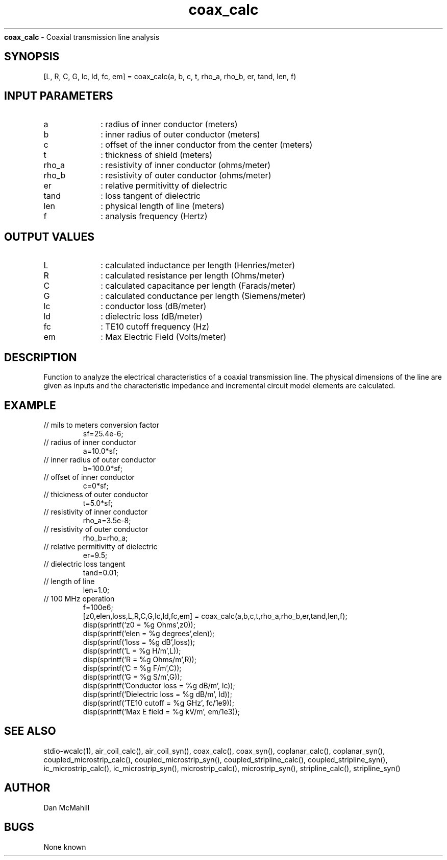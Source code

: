 
.\" Copyright (c), 2005 Dan McMahill
.\" Do not edit this directly.  Edit the XML source file instead
.\"

.TH coax_calc "" "" "Wcalc" "Wcalc Commands"
.B coax_calc
- Coaxial transmission line analysis

.SH SYNOPSIS

[L, R, C, G, lc, ld, fc, em] = 
coax_calc(a, b, c, t, rho_a, rho_b, er, tand, len, f)


.SH INPUT PARAMETERS

.TP 10
a
: radius of inner conductor (meters)
.TP 10
b
: inner radius of outer conductor (meters)
.TP 10
c
: offset of the inner conductor from the center (meters)
.TP 10
t
: thickness of shield (meters)
.TP 10
rho_a
: resistivity of inner conductor (ohms/meter)
.TP 10
rho_b
: resistivity of outer conductor (ohms/meter)
.TP 10
er
: relative permitivitty of dielectric
.TP 10
tand
: loss tangent of dielectric
.TP 10
len
: physical length of line (meters)
.TP 10
f
: analysis frequency (Hertz)

.SH OUTPUT VALUES

.TP 10
L
: calculated inductance per length (Henries/meter)
.TP 10
R
: calculated resistance per length (Ohms/meter)
.TP 10
C
: calculated capacitance per length (Farads/meter)
.TP 10
G
: calculated conductance per length (Siemens/meter)
.TP 10
lc
: conductor loss (dB/meter)
.TP 10
ld
: dielectric loss (dB/meter)
.TP 10
fc
: TE10 cutoff frequency (Hz)
.TP 10
em
: Max Electric Field (Volts/meter)
.SH DESCRIPTION

Function to analyze the electrical characteristics of a
coaxial transmission line.
The physical
dimensions of the line are given as inputs and the 
characteristic impedance and incremental circuit model
elements are calculated.

.SH EXAMPLE
.nf

.TP
 // mils to meters conversion factor
sf=25.4e-6;
.TP
 // radius of inner conductor
a=10.0*sf;
.TP
 // inner radius of outer conductor
b=100.0*sf;
.TP
 // offset of inner conductor
c=0*sf;
.TP
 // thickness of outer conductor
t=5.0*sf;
.TP
 // resistivity of inner conductor
rho_a=3.5e-8;
.TP
 // resistivity of outer conductor
rho_b=rho_a;
.TP
 // relative permitivitty of dielectric
er=9.5;
.TP
 // dielectric loss tangent
tand=0.01;
.TP
 // length of line
len=1.0;
.TP
 // 100 MHz operation
f=100e6;
[z0,elen,loss,L,R,C,G,lc,ld,fc,em] = coax_calc(a,b,c,t,rho_a,rho_b,er,tand,len,f);
disp(sprintf('z0   = %g Ohms',z0));
disp(sprintf('elen = %g degrees',elen));
disp(sprintf('loss = %g dB',loss));
disp(sprintf('L    = %g H/m',L));
disp(sprintf('R    = %g Ohms/m',R));
disp(sprintf('C    = %g F/m',C));
disp(sprintf('G    = %g S/m',G));
disp(sprintf('Conductor loss  = %g dB/m', lc));
disp(sprintf('Dielectric loss = %g dB/m', ld));
disp(sprintf('TE10 cutoff     = %g GHz', fc/1e9));
disp(sprintf('Max E field     = %g kV/m', em/1e3));
.fi
.SH SEE ALSO
stdio-wcalc(1),
air_coil_calc(), air_coil_syn(), coax_calc(), coax_syn(), coplanar_calc(), coplanar_syn(), coupled_microstrip_calc(), coupled_microstrip_syn(), coupled_stripline_calc(), coupled_stripline_syn(), ic_microstrip_calc(), ic_microstrip_syn(), microstrip_calc(), microstrip_syn(), stripline_calc(), stripline_syn()
.SH AUTHOR

Dan McMahill

.SH BUGS

None known
